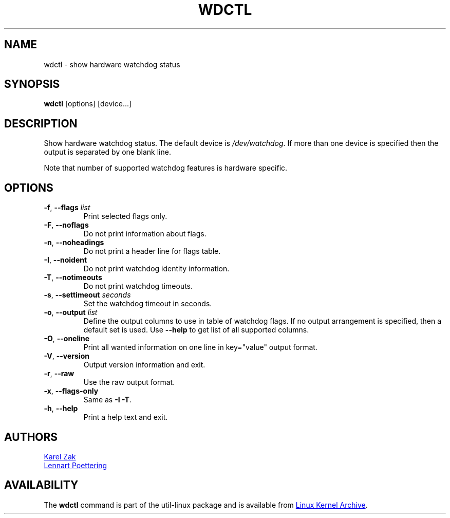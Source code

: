 .\" wdctl.8 --
.\" Copyright (C) 2012 Karel Zak <kzak@redhat.com>
.\" May be distributed under the GNU General Public License
.TH WDCTL "8" "June 2012" "util-linux" "System Administration"
.SH NAME
wdctl \-
show hardware watchdog status
.SH SYNOPSIS
.B wdctl
.RB [options]
.RB [device...]
.SH DESCRIPTION
Show hardware watchdog status.  The default device is
.IR /dev/watchdog .
If more than one device is specified then the output is separated by
one blank line.
.PP
Note that number of supported watchdog features is hardware specific.
.SH OPTIONS
.IP "\fB\-f\fR, \fB\-\-flags \fIlist\fP"
Print selected flags only.
.IP "\fB\-F\fR, \fB\-\-noflags\fP"
Do not print information about flags.
.IP "\fB\-n\fR, \fB\-\-noheadings\fP"
Do not print a header line for flags table.
.IP "\fB\-I\fR, \fB\-\-noident\fP"
Do not print watchdog identity information.
.IP "\fB\-T\fR, \fB\-\-notimeouts\fP"
Do not print watchdog timeouts.
.IP "\fB\-s\fR, \fB\-\-settimeout \fIseconds\fP"
Set the watchdog timeout in seconds.
.IP "\fB\-o\fR, \fB\-\-output \fIlist\fP"
Define the output columns to use in table of watchdog flags.  If no
output arrangement is specified, then a default set is used.  Use
.B \-\-help
to get list of all supported columns.
.IP "\fB\-O\fR, \fB\-\-oneline\fP"
Print all wanted information on one line in key="value" output format.
.IP "\fB\-V\fR, \fB\-\-version\fP"
Output version information and exit.
.IP "\fB\-r\fR, \fB\-\-raw\fP"
Use the raw output format.
.IP "\fB\-x\fR, \fB\-\-flags-only\fP"
Same as \fB\-I \-T\fP.
.IP "\fB\-h\fR, \fB\-\-help\fP"
Print a help text and exit.
.SH AUTHORS
.MT kzak@\:redhat\:.com
Karel Zak
.ME
.br
.MT lennart@\:poettering\:.net
Lennart Poettering
.ME
.SH AVAILABILITY
The
.B wdctl
command is part of the util-linux package and is available from
.UR ftp://\:ftp.kernel.org\:/pub\:/linux\:/utils\:/util-linux/
Linux Kernel Archive
.UE .
